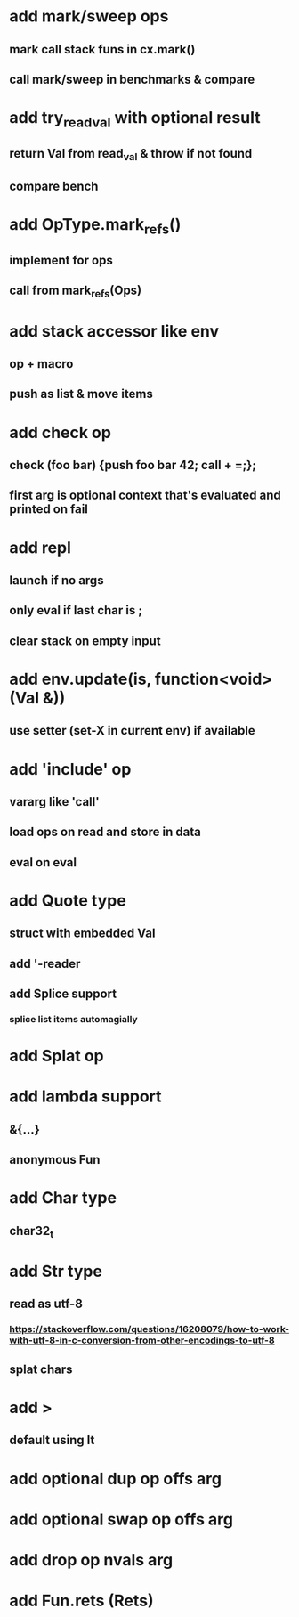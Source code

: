 * add mark/sweep ops
** mark call stack funs in cx.mark()
** call mark/sweep in benchmarks & compare
* add try_read_val with optional result
** return Val from read_val & throw if not found
** compare bench
* add OpType.mark_refs()
** implement for ops
** call from mark_refs(Ops)
* add stack accessor like env
** op + macro
** push as list & move items
* add check op
** check (foo bar) {push foo bar 42; call + =;};
** first arg is optional context that's evaluated and printed on fail
* add repl
** launch if no args
** only eval if last char is ;
** clear stack on empty input
* add env.update(is, function<void>(Val &))
** use setter (set-X in current env) if available
* add 'include' op
** vararg like 'call'
** load ops on read and store in data
** eval on eval
* add Quote type
** struct with embedded Val
** add '-reader
** add Splice support
*** splice list items automagially
* add Splat op
* add lambda support
** &{...}
** anonymous Fun
* add Char type
** char32_t
* add Str type
** read as utf-8
*** https://stackoverflow.com/questions/16208079/how-to-work-with-utf-8-in-c-conversion-from-other-encodings-to-utf-8
** splat chars
* add >
** default using lt
* add optional dup op offs arg
* add optional swap op offs arg
* add drop op nvals arg
* add Fun.rets (Rets)
